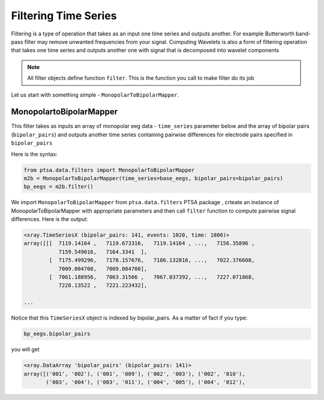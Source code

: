 .. _ramdata:

Filtering Time Series
===========================

Filtering is a type of operation that takes as an input one time series and outputs another. For example Butterworth
band-pass filter may remove unwanted frequencies from your signal. Computing Wavelets is also a form of filtering
operation that takes one time series and outputs another one with signal that is decomposed into wavelet components

.. note::

    All filter objects define function ``filter``. This is the function you call to make filter do its job

Let us start with something simple - ``MonopolarToBipolarMapper``.

MonopolartoBipolarMapper
~~~~~~~~~~~~~~~~~~~~~~~~~~

This filter takes as inputs an array of monopolar eeg data  - ``time_series`` parameter below
and the array of bipolar pairs (``bipolar_pairs``) and outputs another time series
containing pairwise differences for electrode pairs specified in ``bipolar_pairs``

Here is the syntax:

.. code-block:: python

    from ptsa.data.filters import MonopolarToBipolarMapper
    m2b = MonopolarToBipolarMapper(time_series=base_eegs, bipolar_pairs=bipolar_pairs)
    bp_eegs = m2b.filter()


We import ``MonopolarToBipolarMapper`` from ``ptsa.data.filters`` PTSA package , crteate an instance of
MonopolarToBipolarMapper with appropriate parameters and then call ``filter`` function to compute pairwise
signal differences. Here is the output:

.. code-block:: python

    <xray.TimeSeriesX (bipolar_pairs: 141, events: 1020, time: 1800)>
    array([[[  7119.14164 ,   7119.673316,   7119.14164 , ...,   7156.35896 ,
               7159.549016,   7164.3341  ],
            [  7175.499296,   7178.157676,   7186.132816, ...,   7022.376608,
               7009.084708,   7009.084708],
            [  7061.188956,   7063.31566 ,   7067.037392, ...,   7227.071868,
               7228.13522 ,   7221.223432],

    ...


Notice that this ``TimeSeriesX`` object is indexed by bipolar_pairs. As a matter of fact if you type:

.. code-block:: python

    bp_eegs.bipolar_pairs

you will get

.. code-block:: python

    <xray.DataArray 'bipolar_pairs' (bipolar_pairs: 141)>
    array([('001', '002'), ('001', '009'), ('002', '003'), ('002', '010'),
           ('003', '004'), ('003', '011'), ('004', '005'), ('004', '012'),


